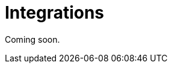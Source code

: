 = Integrations
:description: How to integrate Neo4j Aura dashboards with Neo4j Bloom and Neo4j Broswser.

Coming soon.


////
== Aura dashboards vs Bloom

link:https://neo4j.com/docs/bloom-user-guide[Neo4j Bloom] is a graph exploration application for visually interacting with graph data.
It is also a part of the Aura console experience.
By contrast, Neo4j Aura dashboards offers visualization beyond the graph layer such as charts and diagrams, maps and more.
////